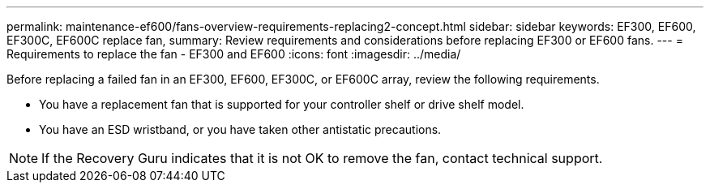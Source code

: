 ---
permalink: maintenance-ef600/fans-overview-requirements-replacing2-concept.html
sidebar: sidebar
keywords: EF300, EF600, EF300C, EF600C replace fan,
summary:  Review requirements and considerations before replacing EF300 or EF600 fans.
---
=  Requirements to replace the fan - EF300 and EF600
:icons: font
:imagesdir: ../media/

[.lead]
Before replacing a failed fan in an EF300, EF600, EF300C, or EF600C array, review the following requirements.

* You have a replacement fan that is supported for your controller shelf or drive shelf model.
* You have an ESD wristband, or you have taken other antistatic precautions.

NOTE: If the Recovery Guru indicates that it is not OK to remove the fan, contact technical support.
